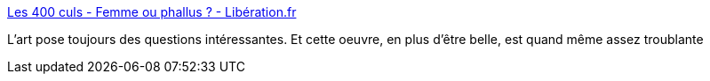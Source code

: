:jbake-type: post
:jbake-status: published
:jbake-title: Les 400 culs - Femme ou phallus ? - Libération.fr
:jbake-tags: art,sexe,genre,_mois_avr.,_année_2018
:jbake-date: 2018-04-18
:jbake-depth: ../
:jbake-uri: shaarli/1524045836000.adoc
:jbake-source: https://nicolas-delsaux.hd.free.fr/Shaarli?searchterm=http%3A%2F%2Fsexes.blogs.liberation.fr%2F2018%2F02%2F21%2Ffemme-ou-phallus%2F&searchtags=art+sexe+genre+_mois_avr.+_ann%C3%A9e_2018
:jbake-style: shaarli

http://sexes.blogs.liberation.fr/2018/02/21/femme-ou-phallus/[Les 400 culs - Femme ou phallus ? - Libération.fr]

L'art pose toujours des questions intéressantes. Et cette oeuvre, en plus d'être belle, est quand même assez troublante
